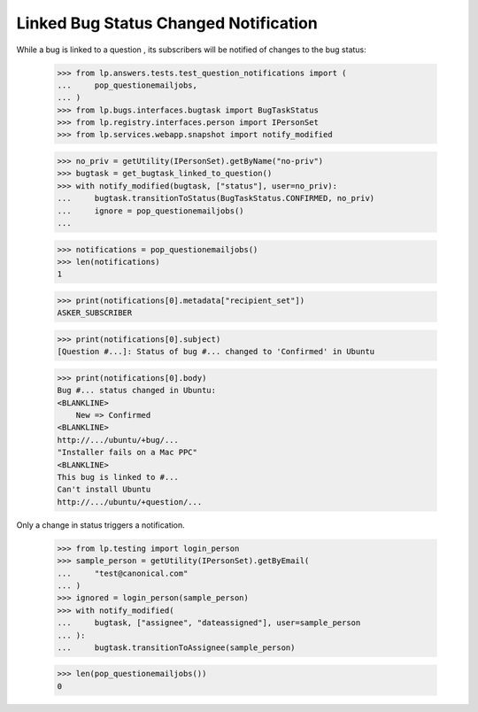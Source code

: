 Linked Bug Status Changed Notification
======================================

While a bug is linked to a question , its subscribers will be notified
of changes to the bug status:

    >>> from lp.answers.tests.test_question_notifications import (
    ...     pop_questionemailjobs,
    ... )
    >>> from lp.bugs.interfaces.bugtask import BugTaskStatus
    >>> from lp.registry.interfaces.person import IPersonSet
    >>> from lp.services.webapp.snapshot import notify_modified

    >>> no_priv = getUtility(IPersonSet).getByName("no-priv")
    >>> bugtask = get_bugtask_linked_to_question()
    >>> with notify_modified(bugtask, ["status"], user=no_priv):
    ...     bugtask.transitionToStatus(BugTaskStatus.CONFIRMED, no_priv)
    ...     ignore = pop_questionemailjobs()
    ...

    >>> notifications = pop_questionemailjobs()
    >>> len(notifications)
    1

    >>> print(notifications[0].metadata["recipient_set"])
    ASKER_SUBSCRIBER

    >>> print(notifications[0].subject)
    [Question #...]: Status of bug #... changed to 'Confirmed' in Ubuntu

    >>> print(notifications[0].body)
    Bug #... status changed in Ubuntu:
    <BLANKLINE>
        New => Confirmed
    <BLANKLINE>
    http://.../ubuntu/+bug/...
    "Installer fails on a Mac PPC"
    <BLANKLINE>
    This bug is linked to #...
    Can't install Ubuntu
    http://.../ubuntu/+question/...

Only a change in status triggers a notification.

    >>> from lp.testing import login_person
    >>> sample_person = getUtility(IPersonSet).getByEmail(
    ...     "test@canonical.com"
    ... )
    >>> ignored = login_person(sample_person)
    >>> with notify_modified(
    ...     bugtask, ["assignee", "dateassigned"], user=sample_person
    ... ):
    ...     bugtask.transitionToAssignee(sample_person)

    >>> len(pop_questionemailjobs())
    0
